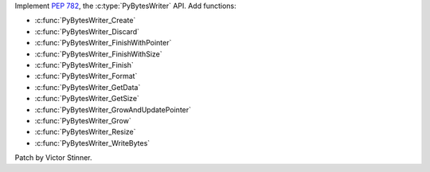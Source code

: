 Implement :pep:`782`, the :c:type:`PyBytesWriter` API. Add functions:

* :c:func:`PyBytesWriter_Create`
* :c:func:`PyBytesWriter_Discard`
* :c:func:`PyBytesWriter_FinishWithPointer`
* :c:func:`PyBytesWriter_FinishWithSize`
* :c:func:`PyBytesWriter_Finish`
* :c:func:`PyBytesWriter_Format`
* :c:func:`PyBytesWriter_GetData`
* :c:func:`PyBytesWriter_GetSize`
* :c:func:`PyBytesWriter_GrowAndUpdatePointer`
* :c:func:`PyBytesWriter_Grow`
* :c:func:`PyBytesWriter_Resize`
* :c:func:`PyBytesWriter_WriteBytes`

Patch by Victor Stinner.
